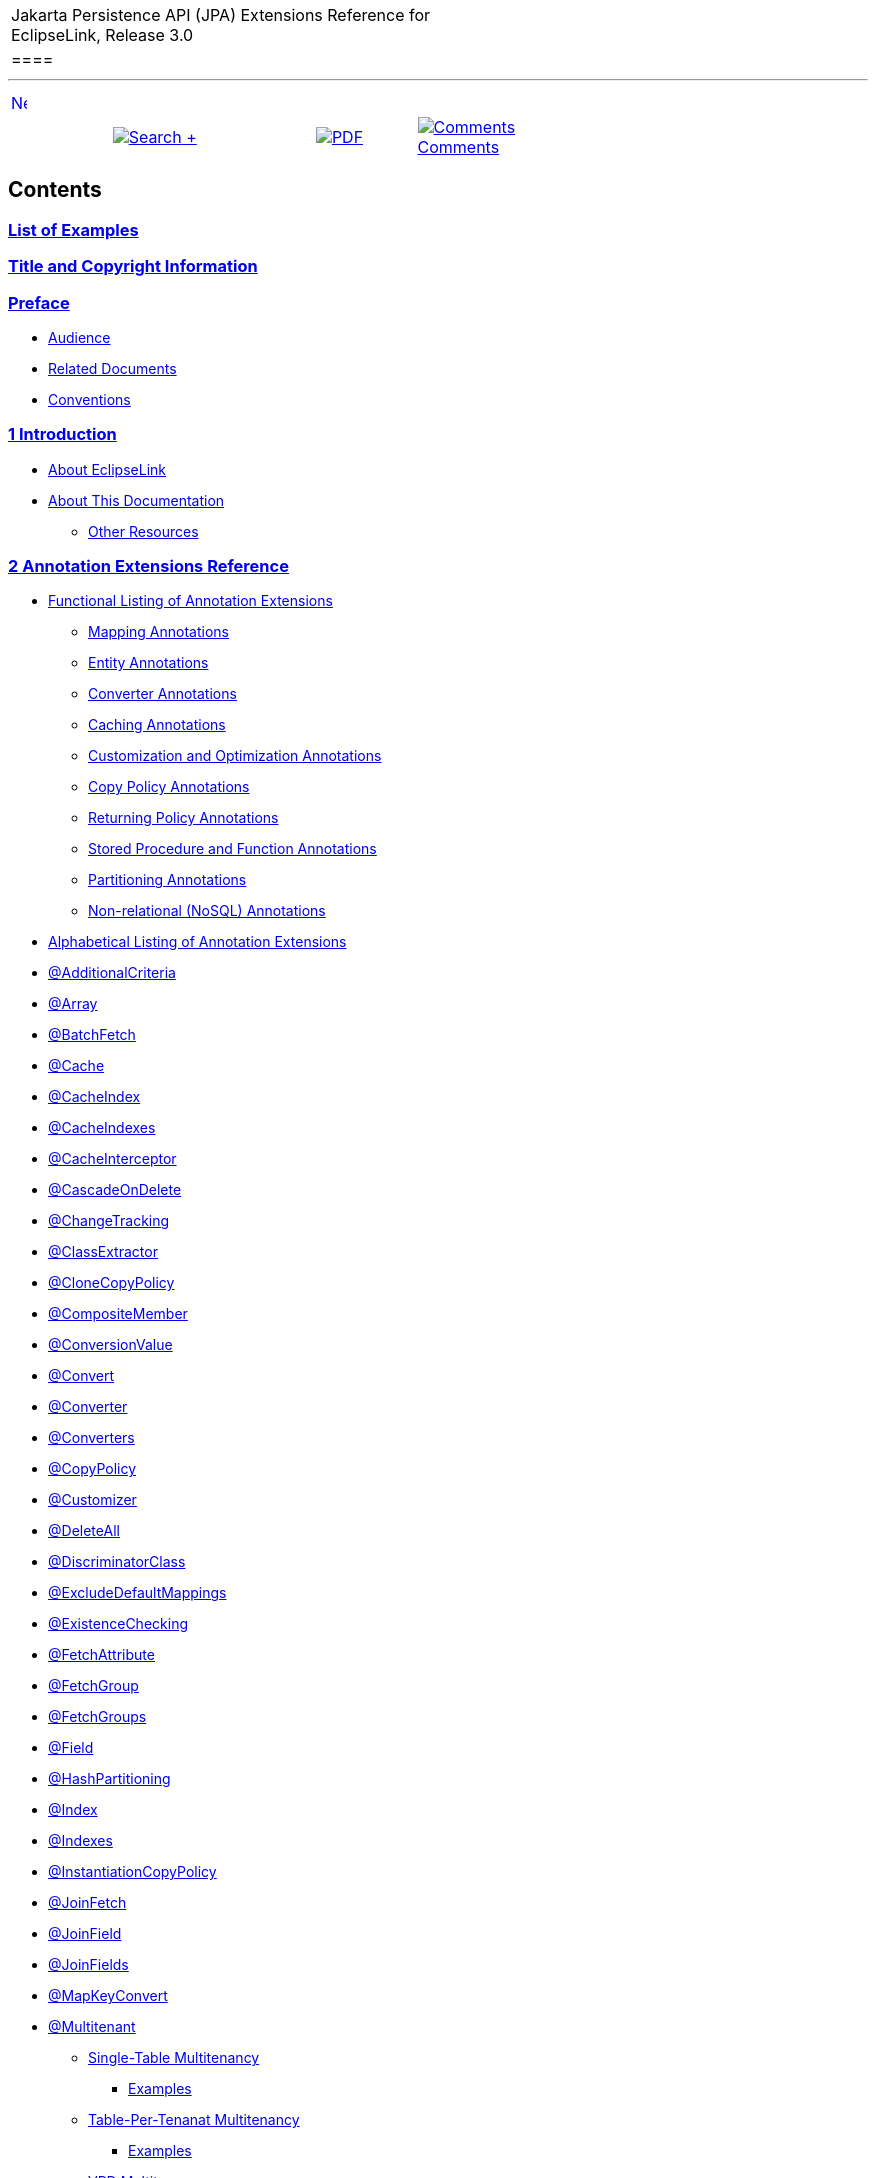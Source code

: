 [[cse]][[top]]

[width="100%",cols="<50%,>50%",]
|=======================================================================
a|
Jakarta Persistence API (JPA) Extensions Reference for EclipseLink,
Release 3.0

 a|
[cols="",]
|====
| 
|====

|=======================================================================

'''''

[cols="^,",]
|=======================================================================
|link:loe.htm[image:../../../dcommon/images/rarrow.png[Next,width=16,height=16]]
| 
|=======================================================================

[cols=",^,,^,^",]
|=======================================================================
|  |link:../../../[image:../../../dcommon/images/search.png[Search] +
] | 
|link:../../eclipselink_jpa_extensions.pdf[image:../../../dcommon/images/pdf_icon.png[PDF]]
|link:#disqus_thread[image:../../../dcommon/images/comments.png[Comments] +
Comments]
|=======================================================================

Contents
--------

link:loe.htm[List of Examples]
~~~~~~~~~~~~~~~~~~~~~~~~~~~~~~

link:title_eclipselink.htm[Title and Copyright Information]
~~~~~~~~~~~~~~~~~~~~~~~~~~~~~~~~~~~~~~~~~~~~~~~~~~~~~~~~~~~

link:preface.htm#sthref1[Preface]
~~~~~~~~~~~~~~~~~~~~~~~~~~~~~~~~~

* link:preface.htm#sthref2[Audience]
* link:preface.htm#sthref4[Related Documents]
* link:preface.htm#sthref5[Conventions]

link:intro.htm#sthref6[1 Introduction]
~~~~~~~~~~~~~~~~~~~~~~~~~~~~~~~~~~~~~~

* link:intro.htm#CEGHCAJB[About EclipseLink]
* link:intro.htm#CHDEJIEC[About This Documentation]
** link:intro.htm#sthref7[Other Resources]

link:annotations_ref.htm#sthref8[2 Annotation Extensions Reference]
~~~~~~~~~~~~~~~~~~~~~~~~~~~~~~~~~~~~~~~~~~~~~~~~~~~~~~~~~~~~~~~~~~~

* link:annotations_ref.htm#CACGDIBI[Functional Listing of Annotation
Extensions]
** link:annotations_ref.htm#CACFGAIC[Mapping Annotations]
** link:annotations_ref.htm#CACGCEIJ[Entity Annotations]
** link:annotations_ref.htm#CACDIEID[Converter Annotations]
** link:annotations_ref.htm#CACGIACB[Caching Annotations]
** link:annotations_ref.htm#CACJHFEC[Customization and Optimization
Annotations]
** link:annotations_ref.htm#CACDCCEG[Copy Policy Annotations]
** link:annotations_ref.htm#CACGFGED[Returning Policy Annotations]
** link:annotations_ref.htm#CACCBFFE[Stored Procedure and Function
Annotations]
** link:annotations_ref.htm#CACHIHIB[Partitioning Annotations]
** link:annotations_ref.htm#CACDIHJI[Non-relational (NoSQL) Annotations]
* link:annotations_ref.htm#CACBGBJG[Alphabetical Listing of Annotation
Extensions]
* link:annotations_ref.htm#additionalcriteria[@AdditionalCriteria]
* link:annotations_ref.htm#CHDDDFDA[@Array]
* link:annotations_ref.htm#CHDCCIDA[@BatchFetch]
* link:annotations_ref.htm#CHDBBIHE[@Cache]
* link:annotations_ref.htm#CEGFEJCH[@CacheIndex]
* link:annotations_ref.htm#BABIJDDB[@CacheIndexes]
* link:annotations_ref.htm#BABJGDGB[@CacheInterceptor]
* link:annotations_ref.htm#CIABIIEB[@CascadeOnDelete]
* link:annotations_ref.htm#CEGCCCCJ[@ChangeTracking]
* link:annotations_ref.htm#BGBHAADB[@ClassExtractor]
* link:annotations_ref.htm#CDDJGFHA[@CloneCopyPolicy]
* link:annotations_ref.htm#BGBHHCJH[@CompositeMember]
* link:annotations_ref.htm#CBBJAJCH[@ConversionValue]
* link:annotations_ref.htm#BEHGJHCD[@Convert]
* link:annotations_ref.htm#CHDEHJEB[@Converter]
* link:annotations_ref.htm#CIHEBAFB[@Converters]
* link:annotations_ref.htm#BGBDGCDJ[@CopyPolicy]
* link:annotations_ref.htm#CHDCCDGC[@Customizer]
* link:annotations_ref.htm#BABDDGFG[@DeleteAll]
* link:annotations_ref.htm#CIHGDDED[@DiscriminatorClass]
* link:annotations_ref.htm#BEICFBDD[@ExcludeDefaultMappings]
* link:annotations_ref.htm#BABICJEJ[@ExistenceChecking]
* link:annotations_ref.htm#BABCHIGE[@FetchAttribute]
* link:annotations_ref.htm#BABJBDEG[@FetchGroup]
* link:annotations_ref.htm#CHDIEBGG[@FetchGroups]
* link:annotations_ref.htm#CBHHCHAC[@Field]
* link:annotations_ref.htm#CEGBDBEG[@HashPartitioning]
* link:annotations_ref.htm#BABGIFEC[@Index]
* link:annotations_ref.htm#CHDHGAIE[@Indexes]
* link:annotations_ref.htm#CHDCJEIG[@InstantiationCopyPolicy]
* link:annotations_ref.htm#CEGFFHHA[@JoinFetch]
* link:annotations_ref.htm#CIHCAFEI[@JoinField]
* link:annotations_ref.htm#BEIFHJJE[@JoinFields]
* link:annotations_ref.htm#BEHBBCDB[@MapKeyConvert]
* link:annotations_ref.htm#BABIEJGD[@Multitenant]
** link:annotations_ref.htm#BABICDGI[Single-Table Multitenancy]
*** link:annotations_ref.htm#sthref189[Examples]
** link:annotations_ref.htm#BABEGBIJ[Table-Per-Tenanat Multitenancy]
*** link:annotations_ref.htm#sthref192[Examples]
** link:annotations_ref.htm#CHDBFBGI[VPD Multitenancy]
*** link:annotations_ref.htm#sthref195[Examples]
* link:annotations_ref.htm#CHDIFIJF[@Mutable]
* link:annotations_ref.htm#BGBDHGJE[@NamedPLSQLStoredFunctionQueries]
* link:annotations_ref.htm#CHDIAEFF[@NamedPLSQLStoredFunctionQuery]
* link:annotations_ref.htm#BABJCEJH3[@NamedPLSQLStoredProcedureQueries]
* link:annotations_ref.htm#BGBDHGJE2[@NamedPLSQLStoredProcedureQuery]
* link:annotations_ref.htm#CIHJFFDI[@NamedStoredFunctionQueries]
* link:annotations_ref.htm#BABFBIFE[@NamedStoredFunctionQuery]
* link:annotations_ref.htm#BABJCEJH[@NamedStoredProcedureQueries]
* link:annotations_ref.htm#BGBGAEFF[@NamedStoredProcedureQuery]
* link:annotations_ref.htm#CHDGEFGD[@Noncacheable]
* link:annotations_ref.htm#BJEIEBHC[@NoSql]
* link:annotations_ref.htm#BGBBDGAI[@ObjectTypeConverter]
* link:annotations_ref.htm#CHDCHJHF[@ObjectTypeConverters]
* link:annotations_ref.htm#BCGIACHD[@OptimisticLocking]
* link:annotations_ref.htm#CACGHFJB[@OracleArray]
* link:annotations_ref.htm#CACCIBAB[@OracleArrays]
* link:annotations_ref.htm#CACEBEGE[@OracleObject]
* link:annotations_ref.htm#CACFFCEE[@OracleObjects]
* link:annotations_ref.htm#CHDDIBJF[@OrderCorrection]
* link:annotations_ref.htm#CHDDAHEB[@Partitioned]
* link:annotations_ref.htm#CEGDCFDA[@Partitioning]
* link:annotations_ref.htm#BCGIIAFB[@PinnedPartitioning]
* link:annotations_ref.htm#CHDDEBEC[@PLSQLParameter]
* link:annotations_ref.htm#CHDBGAED[@PLSQLRecord]
* link:annotations_ref.htm#CHDBGAED4[@PLSQLRecords]
* link:annotations_ref.htm#CACJBHHF[@PLSQLTable]
* link:annotations_ref.htm#CACCBFBC[@PLSQLTables]
* link:annotations_ref.htm#BGEBBFJE[@PrimaryKey]
* link:annotations_ref.htm#CHDDDDAI[@PrivateOwned]
* link:annotations_ref.htm#BABJHAFD[@Properties]
* link:annotations_ref.htm#BGBCHEDG[@Property]
* link:annotations_ref.htm#CIHCGHGA[@QueryRedirectors]
* link:annotations_ref.htm#BABCFDAJ[@RangePartition]
* link:annotations_ref.htm#BCGCGEIH[@RangePartitioning]
* link:annotations_ref.htm#BGBGEFBD[@ReadOnly]
* link:annotations_ref.htm#CHDGHHBA[@ReadTransformer]
* link:annotations_ref.htm#BABJEFJH[@ReplicationPartitioning]
* link:annotations_ref.htm#CIHHEGJE[@ReturnInsert]
* link:annotations_ref.htm#CACHDFCF[@ReturnUpdate]
* link:annotations_ref.htm#BCGBJGFF[@RoundRobinPartitioning]
* link:annotations_ref.htm#CACDCCIA[@SerializedObject]
* link:annotations_ref.htm#CHDDEBEC6[@StoredProcedureParameter]
* link:annotations_ref.htm#CBBDCAHG[@Struct]
* link:annotations_ref.htm#BGBJEBBB[@StructConverter]
* link:annotations_ref.htm#CHDCJCDE[@StructConverters]
* link:annotations_ref.htm#CACIJAFA[@Structure]
* link:annotations_ref.htm#CHECIDGH[@TenantDiscriminatorColumn]
* link:annotations_ref.htm#CECBEBEA[@TenantDiscriminatorColumns]
* link:annotations_ref.htm#CHDFJJEC[@TenantTableDiscriminator]
* link:annotations_ref.htm#BGBGACHC[@TimeOfDay]
* link:annotations_ref.htm#BABCJGIG[@Transformation]
* link:annotations_ref.htm#CHDHCCJF[@TypeConverter]
* link:annotations_ref.htm#BCFBEIAE[@TypeConverters]
* link:annotations_ref.htm#BCGEJFAH[@UnionPartitioning]
* link:annotations_ref.htm#CFAFIIFC[@UuidGenerator]
* link:annotations_ref.htm#sthref461[@UnionPartitioning]
* link:annotations_ref.htm#CJHFCGEJ[@ValuePartition]
* link:annotations_ref.htm#CEGHFJDJ[@ValuePartitioning]
* link:annotations_ref.htm#CHDDFDGF[@VariableOneToOne]
* link:annotations_ref.htm#CIHFBCFI[@VirtualAccessMethods]
* link:annotations_ref.htm#BGBGGAEA[@WriteTransformer]
* link:annotations_ref.htm#BCFCCEJF[@WriteTransformers]

link:jpql.htm#BABCIECD[3 Java Persistence Query Language Extensions]
~~~~~~~~~~~~~~~~~~~~~~~~~~~~~~~~~~~~~~~~~~~~~~~~~~~~~~~~~~~~~~~~~~~~

* link:jpql.htm#BABEJJHG[Special Operators]
* link:jpql.htm#BABEAIIA[EclipseLink Query Language]
* link:jpql.htm#cast[CAST]
* link:jpql.htm#column[COLUMN]
* link:jpql.htm#except[EXCEPT]
* link:jpql.htm#extract[EXTRACT]
* link:jpql.htm#func[FUNCTION]
* link:jpql.htm#intersect[INTERSECT]
* link:jpql.htm#on[ON]
* link:jpql.htm#operator[OPERATOR]
* link:jpql.htm#CIHGBAEC[REGEXP]
* link:jpql.htm#sql[SQL]
* link:jpql.htm#table[TABLE]
* link:jpql.htm#treat[TREAT]
* link:jpql.htm#union[UNION]

link:queryhints.htm#sthref533[4 JPA Query Customization Extensions]
~~~~~~~~~~~~~~~~~~~~~~~~~~~~~~~~~~~~~~~~~~~~~~~~~~~~~~~~~~~~~~~~~~~

* link:queryhints.htm#batch[batch]
* link:queryhints.htm#BABHCJIH[batch.size]
* link:queryhints.htm#BABFGHAA[batch.type]
* link:queryhints.htm#cacheusage[cache-usage]
* link:queryhints.htm#BABDBIDI[cache-usage.indirection-policy]
* link:queryhints.htm#BABBGFJA[cursor]
* link:queryhints.htm#CHDDFIDC[composite-unit.member]
* link:queryhints.htm#CHDJJCHG[cursor.initial-size]
* link:queryhints.htm#CACIGJGE[cursor.page-size]
* link:queryhints.htm#BABJFGGC[exclusive-connection]
* link:queryhints.htm#CBHFHGEB[flush]
* link:queryhints.htm#CACDJCBE[history.as-of]
* link:queryhints.htm#BDCBGEJG[history.as-of.scn]
* link:queryhints.htm#BABEDHJB[inheritance.outer-join]
* link:queryhints.htm#bindparameters[jdbc.bind-parameters]
* link:queryhints.htm#BABCHAFD[jdbc.cache-statement]
* link:queryhints.htm#fetchsize[jdbc.fetch-size]
* link:queryhints.htm#BHAGGAIA[jdbc.first-result]
* link:queryhints.htm#maxrows[jdbc.max-rows]
* link:queryhints.htm#CACCHBBG[jdbc.native-connection]
* link:queryhints.htm#CHDEBFHE[jdbc.parameter-delimiter]
* link:queryhints.htm#timeout[jdbc.timeout]
* link:queryhints.htm#fetch[join-fetch]
* link:queryhints.htm#CHDEFDDC[left-join-fetch]
* link:queryhints.htm#BABIJCGD[load-group]
* link:queryhints.htm#CACEDHDG[load-group.attribute]
* link:queryhints.htm#maintaincache[maintain-cache]
* link:queryhints.htm#pessimisticlock[pessimistic-lock]
* link:queryhints.htm#CHDGDECH[prepare]
* link:queryhints.htm#CHDGEADJ[query-results-cache]
* link:queryhints.htm#BABHGIHG[query-results-cache.expiry]
* link:queryhints.htm#CBAFBFJA[query-results-cache.expiry-time-of-day]
* link:queryhints.htm#CHDHGGBD[query-results-cache.ignore-null]
* link:queryhints.htm#BEIGHCEF[query-results-cache.randomize-expiry]
* link:queryhints.htm#CACJDDDG[query-results-cache.size]
* link:queryhints.htm#CACCFFDA[query-results-cache.type]
* link:queryhints.htm#querytype[query-type]
* link:queryhints.htm#readonly[read-only]
* link:queryhints.htm#refresh[refresh]
* link:queryhints.htm#refreshcache[refresh.cascade]
* link:queryhints.htm#BABCJADG[result-collection-type]
* link:queryhints.htm#CIHHAEDE[sql.hint]

link:persistenceproperties_ref.htm#sthref733[5 Persistence Property
Extensions Reference]
~~~~~~~~~~~~~~~~~~~~~~~~~~~~~~~~~~~~~~~~~~~~~~~~~~~~~~~~~~~~~~~~~~~~~~~~~~~~~~~~~~~~~~~~~

* link:persistenceproperties_ref.htm#CACGDIBI2[Functional Listing of
Persistence Property Extensions]
** link:persistenceproperties_ref.htm#CACGCEIJ2[Weaving]
** link:persistenceproperties_ref.htm#CACDIEID2[Customizers]
** link:persistenceproperties_ref.htm#CACJHFEC2[Validation and
Optimization]
** link:persistenceproperties_ref.htm#sthref734[Logging]
** link:persistenceproperties_ref.htm#CACDCCEG2[Caching]
** link:persistenceproperties_ref.htm#CHDBDCHB2[Mapping]
** link:persistenceproperties_ref.htm#CHDFDDBF[Schema generation]
** link:persistenceproperties_ref.htm#CHDICECH2[JDBC configuration]
** link:persistenceproperties_ref.htm#CHDFDDBF1[Concurrency manager]
* link:persistenceproperties_ref.htm#CACBGBJG2[Alphabetical Listing of
Persistence Property Extensions]
* link:persistenceproperties_ref.htm#CACHGDEJ[application-location]
* link:persistenceproperties_ref.htm#BABGBAEC[cache.coordination.channel]
* link:persistenceproperties_ref.htm#BABJGCIF[cache.coordination.jms.factory]
* link:persistenceproperties_ref.htm#BABJGJGI[cache.coordination.jms.host]
* link:persistenceproperties_ref.htm#CHDHJECA[cache.coordination.jms.reuse-topic-publisher]
* link:persistenceproperties_ref.htm#BABHEFCJ[cache.coordination.jms.topic]
* link:persistenceproperties_ref.htm#BABFBHGI[cache.coordination.jndi.initial-context-factory]
* link:persistenceproperties_ref.htm#BABJBCCF[cache.coordination.jndi.password]
* link:persistenceproperties_ref.htm#BABGAEHE[cache.coordination.jndi.user]
* link:persistenceproperties_ref.htm#BABIEEBH[cache.coordination.naming-service]
* link:persistenceproperties_ref.htm#BABDFGGD[cache.coordination.propagate-asynchronously]
* link:persistenceproperties_ref.htm#cachecoordinationprotocol[cache.coordination.protocol]
* link:persistenceproperties_ref.htm#BABIEJED[cache.coordination.remove-connection-on-error]
* link:persistenceproperties_ref.htm#BABDGCDE[cache.coordination.rmi.announcement-delay]
* link:persistenceproperties_ref.htm#BABDGFEI[cache.coordination.rmi.multicast-group]
* link:persistenceproperties_ref.htm#sthref810[cache.coordination.rmi.multicast-group.port]
* link:persistenceproperties_ref.htm#BABFBDBJ[cache.coordination.rmi.packet-time-to-live]
* link:persistenceproperties_ref.htm#BABCJIFC[cache.coordination.rmi.url]
* link:persistenceproperties_ref.htm#BABFJGIF[cache.coordination.thread.pool.size]
* link:persistenceproperties_ref.htm#CCHEEFGA[cache.database-event-listener]
* link:persistenceproperties_ref.htm#CHDEJCJJ[cache.shared]
* link:persistenceproperties_ref.htm#CHDIGIEC[cache.size]
* link:persistenceproperties_ref.htm#CHDGDIEI[cache.type]
* link:persistenceproperties_ref.htm#classloader[classloader]
* link:persistenceproperties_ref.htm#BIICFIDB[composite-unit]
* link:persistenceproperties_ref.htm#CHDHCIDH[composite-unit.member]
* link:persistenceproperties_ref.htm#CIHGHJGA[composite-unit.properties]
* link:persistenceproperties_ref.htm#concurrency.manager.waittime[concurrency.manager.waittime]
* link:persistenceproperties_ref.htm#concurrency.manager.maxsleeptime[concurrency.manager.maxsleeptime]
* concurrency.manager.maxfrequencytodumptinymessage
* concurrency.manager.maxfrequencytodumpmassivemessage
* concurrency.manager.allow.interruptedexception
* concurrency.manager.allow.concurrencyexception
* concurrency.manager.allow.readlockstacktrace
* link:persistenceproperties_ref.htm#connectionpool[connection-pool]
* link:persistenceproperties_ref.htm#CHDDIIFD[connection-pool.read]
* link:persistenceproperties_ref.htm#BABIDAGH[connection-pool.sequence]
* link:persistenceproperties_ref.htm#createddljdbcfilename[create-ddl-jdbc-file-name]
* link:persistenceproperties_ref.htm#BABHEJJI[ddl-generation]
* link:persistenceproperties_ref.htm#BABCDHBB[ddl-generation.output-mode]
* link:persistenceproperties_ref.htm#BEHBIEJG[ddl.table-creation-suffix]
* link:persistenceproperties_ref.htm#delayonstartup[deploy-on-startup]
* link:persistenceproperties_ref.htm#CCHIEAIA[descriptor.customizer]
* link:persistenceproperties_ref.htm#BABFEBCG[drop-ddl-jdbc-file-name]
* link:persistenceproperties_ref.htm#CCHCJCDJ[exception-handler]
* link:persistenceproperties_ref.htm#CHDBIAAC[exclude-eclipselink-orm]
* link:persistenceproperties_ref.htm#CDEJGBEI[flush-clear.cache]
* link:persistenceproperties_ref.htm#CACEEGCC[id-validation]
* link:persistenceproperties_ref.htm#CIHHJBFB[jdbc.allow-native-sql-queries]
* link:persistenceproperties_ref.htm#CIHIAGAF[jdbc.batch-writing]
* link:persistenceproperties_ref.htm#CIHJADHF[jdbc.batch-writing.size]
* link:persistenceproperties_ref.htm#CHDHAFAA[jdbc.cache-statements]
* link:persistenceproperties_ref.htm#CACBICGG[jdbc.cache-statements.size]
* link:persistenceproperties_ref.htm#CFAJHIJA[jdbc.connector]
* link:persistenceproperties_ref.htm#CHDCJIBF[jdbc.exclusive-connection.is-lazy]
* link:persistenceproperties_ref.htm#CACBICGG2[jdbc.exclusive-connection.mode]
* link:persistenceproperties_ref.htm#CIHEACBE[jdbc.native-sql]
* link:persistenceproperties_ref.htm#CIHHJHHD[jdbc.property]
* link:persistenceproperties_ref.htm#CIHBHCID[jdbc.sql-cast]
* link:persistenceproperties_ref.htm#CIHIIAFD[jdbc.uppercase-columns]
* link:persistenceproperties_ref.htm#CHDFJAAC[jpql.parser]
* link:persistenceproperties_ref.htm#CHDJGCBD[jpa.uppercase-column-names]
* link:persistenceproperties_ref.htm#BCFGFEFB3[jpql.validation]
* link:persistenceproperties_ref.htm#CHDJCBIF[logging.connection]
* link:persistenceproperties_ref.htm#BEIFJBIE[logging.exceptions]
* link:persistenceproperties_ref.htm#BEIHGBBC[logging.file]
* link:persistenceproperties_ref.htm#CHDGFDDH[logging.level]
* link:persistenceproperties_ref.htm#sthref1021[logging.logger]
* link:persistenceproperties_ref.htm#sthref1026[logging.parameters]
* link:persistenceproperties_ref.htm#BEIHGGHH[logging.session]
* link:persistenceproperties_ref.htm#BEIFFGGB[logging.thread]
* link:persistenceproperties_ref.htm#BEIJCEBJ[logging.timestamp]
* link:persistenceproperties_ref.htm#CHDJDEDE[metadata-source]
* link:persistenceproperties_ref.htm#CHDEFFGG2[metadata-source.properties.file]
* link:persistenceproperties_ref.htm#CHDICFHG[metadata-source.send-refresh-command]
* link:persistenceproperties_ref.htm#CHDDJHIC[metadata-source.xml.file]
* link:persistenceproperties_ref.htm#CHDBFJEB[metadata-source.xml.url]
* link:persistenceproperties_ref.htm#sthref1071[multitenant.tenants-share-cache]
* link:persistenceproperties_ref.htm#sthref1077[multitenant.tenants-share-emf]
* link:persistenceproperties_ref.htm#BGBEDEJC[nosql.connection-factory]
* link:persistenceproperties_ref.htm#BCGEBECD[nosql.connection-spec]
* link:persistenceproperties_ref.htm#BABJAJAI[nosql.property]
* link:persistenceproperties_ref.htm#CDEFJEGI[oracle.proxy-type]
* link:persistenceproperties_ref.htm#orm.throw.exceptions[orm.throw.exceptions]
* link:persistenceproperties_ref.htm#CHDIFJDB[orm.validate.schema]
* link:persistenceproperties_ref.htm#partitioning[partitioning]
* link:persistenceproperties_ref.htm#BJFEFCFC[partitioning.callback]
* link:persistenceproperties_ref.htm#BABDGGHE[persistence-context.close-on-commit]
* link:persistenceproperties_ref.htm#BABCHJJA[persistence-context.commit-without-persist-rules]
* link:persistenceproperties_ref.htm#BABDHEEB[persistence-context.flush-mode]
* link:persistenceproperties_ref.htm#BABGCAGC[persistence-context.persist-on-commit]
* link:persistenceproperties_ref.htm#BABIAJAI[persistence-context.reference-mode]
* link:persistenceproperties_ref.htm#persistenceunits[persistenceunits]
* link:persistenceproperties_ref.htm#persistencexml[persistencexml]
* link:persistenceproperties_ref.htm#CHDEGCBC[persisencexml.default]
* link:persistenceproperties_ref.htm#profiler[profiler]
* link:persistenceproperties_ref.htm#session.customizer[session.customizer]
* link:persistenceproperties_ref.htm#CHDFDJJD[session.include.descriptor.queries]
* link:persistenceproperties_ref.htm#session-event-listener[session-event-listener]
* link:persistenceproperties_ref.htm#CHDFHEAC[session-name]
* link:persistenceproperties_ref.htm#sessions-xml[sessions-xml]
* link:persistenceproperties_ref.htm#target-database[target-database]
* link:persistenceproperties_ref.htm#target-server[target-server]
* link:persistenceproperties_ref.htm#CHDHJBEE[temporal.mutable]
* link:persistenceproperties_ref.htm#CHDHBGIE[tenant-id]
* link:persistenceproperties_ref.htm#CIHEAICB[transaction.join-existing]
* link:persistenceproperties_ref.htm#CHDGFIGB[tuning]
* link:persistenceproperties_ref.htm#validate-existence[validate-existence]
* link:persistenceproperties_ref.htm#validation-only[validation-only]
* link:persistenceproperties_ref.htm#weaving[weaving]
* link:persistenceproperties_ref.htm#CHDCEEFC[weaving.changetracking]
* link:persistenceproperties_ref.htm#BABGGCGC[weaving.eager]
* link:persistenceproperties_ref.htm#CHDDIFGE[weaving.fetchgroups]
* link:persistenceproperties_ref.htm#BABJICDJ[weaving.internal]
* link:persistenceproperties_ref.htm#BABDBIFE[weaving.lazy]

link:schema.htm#sthref1245[6 eclipselink-orm.xml Schema Reference]
~~~~~~~~~~~~~~~~~~~~~~~~~~~~~~~~~~~~~~~~~~~~~~~~~~~~~~~~~~~~~~~~~~

* link:schema.htm#BGBBEIEA[Overriding and Merging]
** link:schema.htm#BGBJBFDH[Rules for Overriding and Merging]
*** link:schema.htm#BGBFCDBF[Persistence Unit Metadata]
*** link:schema.htm#BGBDIICB[Entity Mappings]
*** link:schema.htm#BGBIAAAH[Mapped Superclasses]
*** link:schema.htm#BGBJAIBF[Entity override and merging rules]
*** link:schema.htm#BGBIJGGA[Embeddable]
** link:schema.htm#BGBGFDDF[Examples of Overriding and Merging]

'''''

[width="66%",cols="50%,^,>50%",]
|=======================================================================
a|
[width="48%",cols=",^100%",]
|=======================================================================
| 
|link:loe.htm[image:../../../dcommon/images/rarrow.png[Next,width=16,height=16]]
|=======================================================================


|http://www.eclipse.org/eclipselink/[image:../../../dcommon/images/ellogo.png[EclipseLink,width=150]] +
a|
[cols="",]
|====
| 
|====

|=======================================================================

[[copyright]]
Copyright © 2014 by The Eclipse Foundation under the
http://www.eclipse.org/org/documents/epl-v10.php[Eclipse Public License
(EPL)] +
